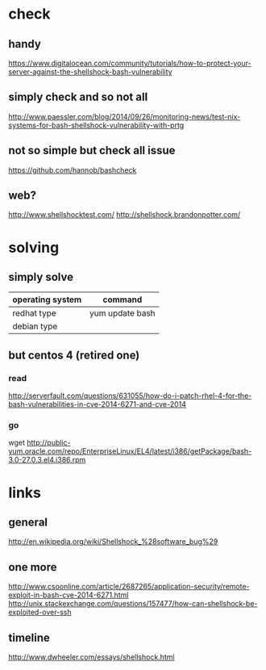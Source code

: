 * check
** handy

https://www.digitalocean.com/community/tutorials/how-to-protect-your-server-against-the-shellshock-bash-vulnerability

** simply check and so not all

http://www.paessler.com/blog/2014/09/26/monitoring-news/test-nix-systems-for-bash-shellshock-vulnerability-with-prtg

** not so simple but check all issue

https://github.com/hannob/bashcheck

** web?

http://www.shellshocktest.com/
http://shellshock.brandonpotter.com/

* solving
** simply solve

| operating system | command         |
|------------------+-----------------|
| redhat type      | yum update bash |
| debian type      |                 |

** but centos 4 (retired one)

*** read

http://serverfault.com/questions/631055/how-do-i-patch-rhel-4-for-the-bash-vulnerabilities-in-cve-2014-6271-and-cve-2014

*** go

wget http://public-yum.oracle.com/repo/EnterpriseLinux/EL4/latest/i386/getPackage/bash-3.0-27.0.3.el4.i386.rpm

* links

** general

http://en.wikipedia.org/wiki/Shellshock_%28software_bug%29

** one more

http://www.csoonline.com/article/2687265/application-security/remote-exploit-in-bash-cve-2014-6271.html
http://unix.stackexchange.com/questions/157477/how-can-shellshock-be-exploited-over-ssh

** timeline

http://www.dwheeler.com/essays/shellshock.html
